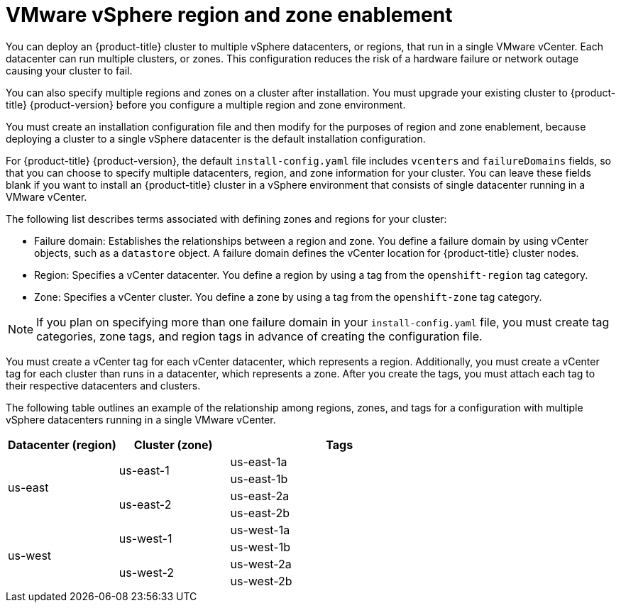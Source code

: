 // Module included in the following assemblies:
//
//* installing-vsphere-installer-provisioned-customizations.adoc [IPI]
//* installing-vsphere-installer-provisioned-network-customizations.adoc [IPI]
//* installing-vsphere.adoc [UPI]
//* installing-vsphere-network-customizations.adoc [UPI]
//* installing-restricted-networks-installer-provisioned-vsphere.adoc [IPI]
//* installing-restricted-networks-vsphere.adoc [IPI]

:_content-type: CONCEPT
[id="installation-vsphere-regions-zones_{context}"]
= VMware vSphere region and zone enablement

You can deploy an {product-title} cluster to multiple vSphere datacenters, or regions, that run in a single VMware vCenter. Each datacenter can run multiple clusters, or zones. This configuration reduces the risk of a hardware failure or network outage causing your cluster to fail.

You can also specify multiple regions and zones on a cluster after installation. You must upgrade your existing cluster to {product-title} {product-version} before you configure a multiple region and zone environment.

You must create an installation configuration file and then modify for the purposes of region and zone enablement, because deploying a cluster to a single vSphere datacenter is the default installation configuration.

For {product-title} {product-version}, the default `install-config.yaml` file includes `vcenters` and `failureDomains` fields, so that you can choose to specify multiple datacenters, region, and zone information for your cluster. You can leave these fields blank if you want to install an {product-title} cluster in a vSphere environment that consists of single datacenter running in a VMware vCenter.

The following list describes terms associated with defining zones and regions for your cluster:

* Failure domain: Establishes the relationships between a region and zone. You define a failure domain by using vCenter objects, such as a `datastore` object. A failure domain defines the vCenter location for {product-title} cluster nodes.
* Region: Specifies a vCenter datacenter. You define a region by using a tag from the  `openshift-region` tag category. 
* Zone: Specifies a vCenter cluster. You define a zone by using a tag from the `openshift-zone` tag category. 

[NOTE]
====
If you plan on specifying more than one failure domain in your `install-config.yaml` file, you must create tag categories, zone tags, and region tags in advance of creating the configuration file.
====

You must create a vCenter tag for each vCenter datacenter, which represents a region. Additionally, you must create a vCenter tag for each cluster than runs in a datacenter, which represents a zone. After you create the tags, you must attach each tag to their respective datacenters and clusters. 

The following table outlines an example of the relationship among regions, zones, and tags for a configuration with multiple vSphere datacenters running in a single VMware vCenter.

[cols="2,2a,4a",options="header"]
|===
|Datacenter (region)| Cluster (zone)| Tags

.4+|us-east

.2+|us-east-1 
|us-east-1a
|us-east-1b
.2+|us-east-2 
|us-east-2a 
|us-east-2b

.4+|us-west
.2+|us-west-1 
|us-west-1a
|us-west-1b
.2+|us-west-2
|us-west-2a 
|us-west-2b 
|===
